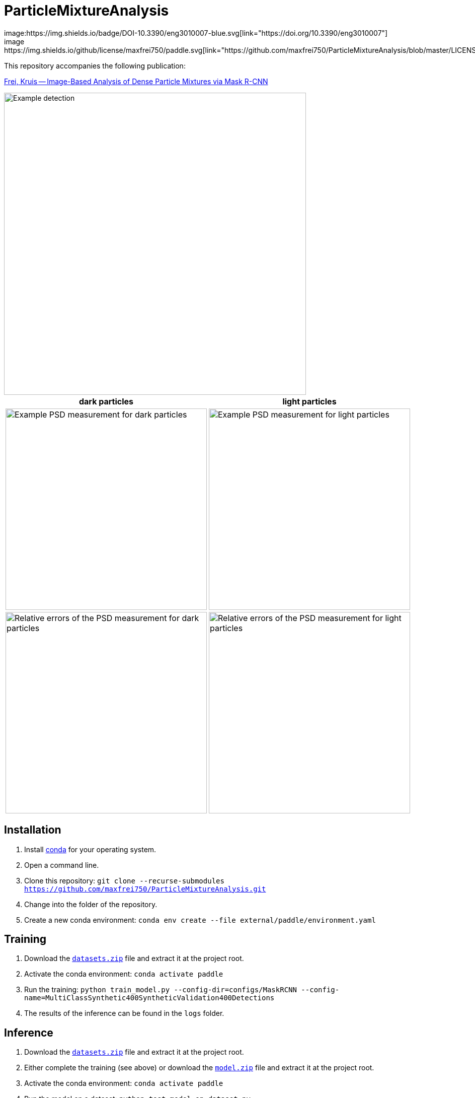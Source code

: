 = ParticleMixtureAnalysis
image:https://img.shields.io/badge/DOI-10.3390/eng3010007-blue.svg[link="https://doi.org/10.3390/eng3010007"]
image:https://img.shields.io/github/license/maxfrei750/paddle.svg[link="https://github.com/maxfrei750/ParticleMixtureAnalysis/blob/master/LICENSE"]

This repository accompanies the following publication:

https://doi.org/10.3390/eng3010007[Frei, Kruis -- Image-Based Analysis of Dense Particle Mixtures via Mask R-CNN]

image::assets/example_detection.jpg[Example detection, 600]

[cols="1a,1a"]
|===
| dark particles | light particles

| image::assets/psd_comparison_class_dark.png[Example PSD measurement for dark particles, 400]
| image::assets/psd_comparison_class_light.png[Example PSD measurement for light particles, 400]

| image::assets/psd_property_error_comparison_class_dark.png[Relative errors of the PSD measurement for dark particles, 400]
| image::assets/psd_property_error_comparison_class_light.png[Relative errors of the PSD measurement for light particles, 400]
|===



== Installation
. Install https://conda.io/en/latest/miniconda.html[conda] for your operating system.
. Open a command line.
. Clone this repository: `git clone --recurse-submodules https://github.com/maxfrei750/ParticleMixtureAnalysis.git`
. Change into the folder of the repository.
. Create a new conda environment: `conda env create --file external/paddle/environment.yaml`


== Training
. Download the https://github.com/maxfrei750/ParticleMixtureAnalysis/releases/download/v1.0/datasets.zip[`datasets.zip`] file and extract it at the project root.
. Activate the conda environment: `conda activate paddle`
. Run the training: `python train_model.py --config-dir=configs/MaskRCNN --config-name=MultiClassSynthetic400SyntheticValidation400Detections`
. The results of the inference can be found in the `logs` folder.

== Inference
. Download the https://github.com/maxfrei750/ParticleMixtureAnalysis/releases/download/v1.0/datasets.zip[`datasets.zip`] file and extract it at the project root.
. Either complete the training (see above) or download the https://github.com/maxfrei750/ParticleMixtureAnalysis/releases/download/v1.0/model.zip[`model.zip`] file and extract it at the project root.
. Activate the conda environment: `conda activate paddle`
. Run the model on a dataset: `python test_model_on_dataset.py MultiClassSynthetic400SyntheticValidation400Detections validation_real_merged_by_vote`
. The results of the inference can be found in the `output` folder.

== Citation
If you use this repository for a publication, then please cite it using the following bibtex-entry:

[source,bibtex]
----
@article{Frei.2022,
    author = {Frei, Max and Kruis, Frank Einar},
    year = {2022},
    title = {Image-Based Analysis of Dense Particle Mixtures via Mask R-CNN},
    url = {https://doi.org/10.3390/eng3010007}
}
----


